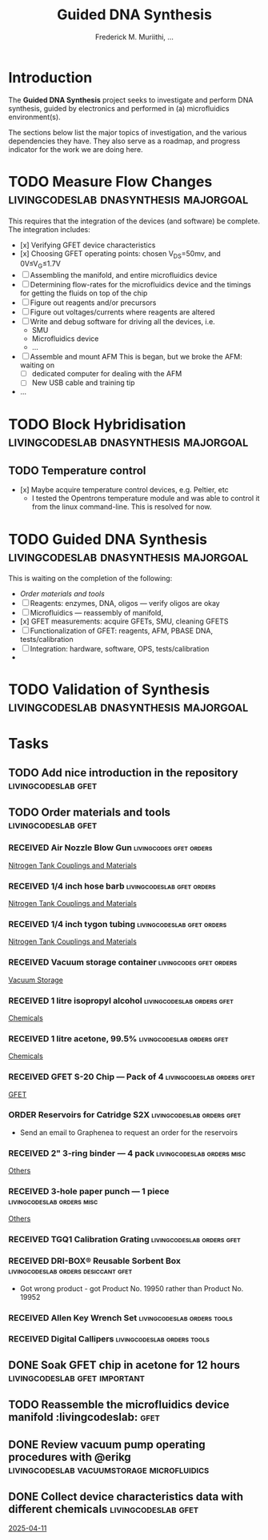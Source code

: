 #+STARTUP: content
#+TITLE: Guided DNA Synthesis
#+AUTHOR: Frederick M. Muriithi, …
#+OPTIONS: ^:{} _:{}

* Introduction

The *Guided DNA Synthesis* project seeks to investigate and perform DNA
synthesis, guided by electronics and performed in (a) microfluidics
environment(s).

The sections below list the major topics of investigation, and the various
dependencies they have. They also serve as a roadmap, and progress indicator for
the work we are doing here.


* TODO Measure Flow Changes          :livingcodeslab:dnasynthesis:majorgoal:

This requires that the integration of the devices (and software) be complete.
The integration includes:
- [x] Verifying GFET device characteristics
- [x] Choosing GFET operating points: chosen V_{DS}=50mv, and 0V≤V_{G}≤1.7V
- [ ] Assembling the manifold, and entire microfluidics device
- [ ] Determining flow-rates for the microfluidics device and the timings for
  getting the fluids on top of the chip
- [ ] Figure out reagents and/or precursors
- [ ] Figure out voltages/currents where reagents are altered
- [ ] Write and debug software for driving all the devices, i.e.
  - SMU
  - Microfluidics device
  - …
- [ ] Assemble and mount AFM
  This is began, but we broke the AFM: waiting on
  - [ ] dedicated computer for dealing with the AFM
  - [ ] New USB cable and training tip
- …


* TODO Block Hybridisation           :livingcodeslab:dnasynthesis:majorgoal:

** TODO Temperature control
- [x] Maybe acquire temperature control devices, e.g. Peltier, etc
  - I tested the Opentrons temperature module and was able to control it from
    the linux command-line. This is resolved for now.


* TODO Guided DNA Synthesis          :livingcodeslab:dnasynthesis:majorgoal:

This is waiting on the completion of the following:
- [[*Order materials and tools][Order materials and tools]]
- [ ] Reagents: enzymes, DNA, oligos — verify oligos are  okay
- [ ] Microfluidics — reassembly of manifold,
- [x] GFET measurements: acquire GFETs, SMU, cleaning GFETS
- [ ] Functionalization of GFET: reagents, AFM, PBASE DNA, tests/calibration
- [ ] Integration: hardware, software, OPS, tests/calibration
- 


* TODO Validation of Synthesis       :livingcodeslab:dnasynthesis:majorgoal:


* Tasks

** TODO Add nice introduction in the repository :livingcodeslab:gfet:
** TODO Order materials and tools :livingcodeslab:gfet:

*** RECEIVED Air Nozzle Blow Gun                  :livingcodes:gfet:orders:
 :PROPERTIES:
 :Link: https://www.amazon.com/Connection-Compressor-Accessories-Inflation-Dedusting/dp/B09BMXFV3L/
 :END:
 [[file:~/livingcodeslab/graphene_fet_microfluidics/g_fet_device/measurements_requirements.org::*Nitrogen Tank Couplings and Materials][Nitrogen Tank Couplings and Materials]]

*** RECEIVED 1/4 inch hose barb                :livingcodeslab:gfet:orders:
 :PROPERTIES:
 :Link: https://www.amazon.com/gp/aw/d/B09JNM3Q9X/
 :END:
 [[file:~/livingcodeslab/graphene_fet_microfluidics/g_fet_device/measurements_requirements.org::*Nitrogen Tank Couplings and Materials][Nitrogen Tank Couplings and Materials]]
*** RECEIVED 1/4 inch tygon tubing             :livingcodeslab:gfet:orders:
 :PROPERTIES:
 :Link: https://www.coleparmer.com/i/tygon-e-3603-tubing-1-4-id-x-3-8-od-50-ft/5010630?PubID=UX&persist=true&ip=no&gQT=1
  :Wrong-Link-02: https://www.amazon.com/Beduan-Pneumatic-Compressor-Transfer-10Meter/dp/B07QPRKTZQ/
 :Wrong-Link-01: https://www.amazon.com/Tygon-F-4040-Lubricant-Tubing-Length/dp/B000PHF06C/
 :END:
 [[file:~/livingcodeslab/graphene_fet_microfluidics/g_fet_device/measurements_requirements.org::*Nitrogen Tank Couplings and Materials][Nitrogen Tank Couplings and Materials]]
*** RECEIVED Vacuum storage container             :livingcodes:gfet:orders:
 :PROPERTIES:
 :Link: https://www.tedpella.com/desiccat_html/2275.aspx#6086
 :END:
 [[file:~/livingcodeslab/graphene_fet_microfluidics/g_fet_device/measurements_requirements.org::*Vacuum Storage][Vacuum Storage]]
*** RECEIVED 1 litre isopropyl alcohol         :livingcodeslab:orders:gfet:
 :PROPERTIES:
 :Link: https://www.fishersci.com/shop/products/isopropyl-alcohol-reagent-acs-99-5-spectrum-chemical/18603543#?keyword=isopropyl%20alcohol%2099%
 :END:
 [[file:~/livingcodeslab/graphene_fet_microfluidics/g_fet_device/measurements_requirements.org::*Chemicals][Chemicals]]
*** RECEIVED 1 litre acetone, 99.5%            :livingcodeslab:orders:gfet:
 :PROPERTIES:
 :LINK: https://www.fishersci.com/shop/products/acetone-acs-99-5-thermo-scientific/AA30698K2#?keyword=acetone
 :END:
 [[file:~/livingcodeslab/graphene_fet_microfluidics/g_fet_device/measurements_requirements.org::*Chemicals][Chemicals]]
*** RECEIVED GFET S-20 Chip — Pack of 4       :livingcodeslab:orders:gfet:
 :PROPERTIES:
 :LINK: https://www.graphenea.com/collections/buy-gfet-models-for-sensing-applications/products/gfet-s20-for-sensing-applications
 :END:
 [[file:~/livingcodeslab/graphene_fet_microfluidics/g_fet_device/measurements_requirements.org::*GFET][GFET]]
*** ORDER Reservoirs for Catridge S2X          :livingcodeslab:orders:gfet:
 :PROPERTIES:
 :LINK: 
 :END:

 - Send an email to Graphenea to request an order for the reservoirs

*** RECEIVED 2" 3-ring binder — 4 pack        :livingcodeslab:orders:misc:
 :PROPERTIES:
 :LINK: https://www.amazon.com/Samsill-Economy-Ring-Binder-Round/dp/B07FL21L7G/
 :END:
 [[file:~/livingcodeslab/graphene_fet_microfluidics/g_fet_device/measurements_requirements.org::*Others][Others]]
*** RECEIVED 3-hole paper punch — 1 piece     :livingcodeslab:orders:misc:
 :PROPERTIES:
 :LINK: https://www.amazon.com/Officemate-Medium-Ergonomic-Capacity-90088/dp/B0006BAWUQ/
 :END:
 [[file:~/livingcodeslab/graphene_fet_microfluidics/g_fet_device/measurements_requirements.org::*Others][Others]]
*** RECEIVED TGQ1 Calibration Grating          :livingcodeslab:orders:gfet:
 :PROPERTIES:
 :LINK: https://tipsnano.com/catalog/calibration/calibr/tgq1/
 :END:

*** RECEIVED DRI-BOX® Reusable Sorbent Box :livingcodeslab:orders:desiccant:gfet:
 :PROPERTIES:
 :LINK: https://www.tedpella.com/desiccat_html/descant.aspx#DRI-BOX
 :END:

 - Got wrong product - got Product No. 19950 rather than Product No. 19952

*** RECEIVED Allen Key Wrench Set             :livingcodeslab:orders:tools:
 :PROPERTIES:
 :LINK: https://www.amazon.com/LEXIVON-Master-35-Piece-Industrial-LX-131/dp/B07MR7SDF7
 :QUANTITY: 1
 :UNITS: pieces
 :END:
*** RECEIVED Digital Callipers                :livingcodeslab:orders:tools:
 :PROPERTIES:
 :LINK: https://www.amazon.com/Kynup-Measuring-Stainless-Waterproof-Protection/dp/B07X8JQ8L5
 :QUANTITY: 1
 :UNITS: pieces
 :END:
** DONE Soak GFET chip in acetone for 12 hours :livingcodeslab:gfet:important:

** TODO Reassemble the microfluidics device manifold  :livingcodeslab::gfet:
** DONE Review vacuum pump operating procedures with @erikg :livingcodeslab:vacuumstorage:microfluidics:
** DONE Collect device characteristics data with different chemicals :livingcodeslab:gfet:
 [[file:~/work-documents/uthsc/daily_work_report_202504.org::*2025-04-11][2025-04-11]]
